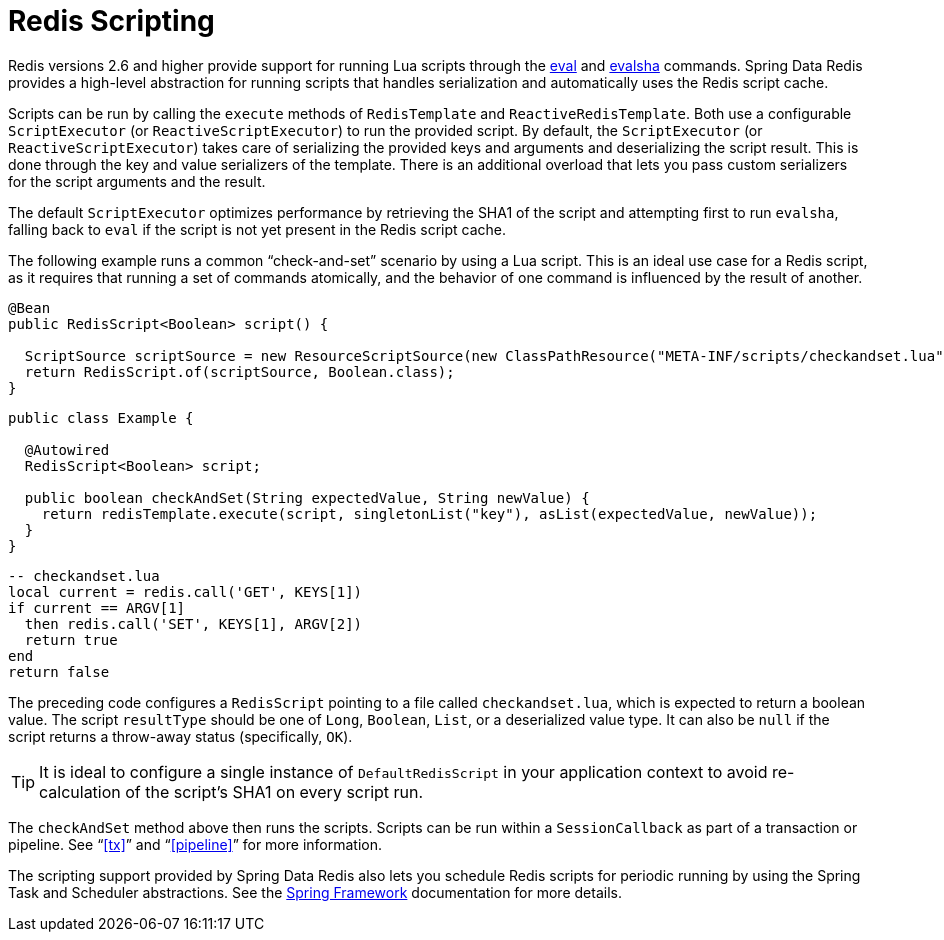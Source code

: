 [[scripting]]
= Redis Scripting

Redis versions 2.6 and higher provide support for running Lua scripts through the https://redis.io/commands/eval[eval] and https://redis.io/commands/evalsha[evalsha] commands. Spring Data Redis provides a high-level abstraction for running scripts  that handles serialization and automatically uses the Redis script cache.

Scripts can be run by calling the `execute` methods of `RedisTemplate` and `ReactiveRedisTemplate`. Both use a configurable `ScriptExecutor` (or `ReactiveScriptExecutor`) to run the provided script. By default, the `ScriptExecutor` (or `ReactiveScriptExecutor`) takes care of serializing the provided keys and arguments and deserializing the script result. This is done through the key and value serializers of the template. There is an additional overload that lets you pass custom serializers for the script arguments and the result.

The default `ScriptExecutor` optimizes performance by retrieving the SHA1 of the script and attempting first to run `evalsha`, falling back to `eval` if the script is not yet present in the Redis script cache.

The following example runs a common "`check-and-set`" scenario by using a Lua script. This is an ideal use case for a Redis script, as it requires that running a set of commands atomically, and the behavior of one command is influenced by the result of another.

[source,java]
----
@Bean
public RedisScript<Boolean> script() {

  ScriptSource scriptSource = new ResourceScriptSource(new ClassPathResource("META-INF/scripts/checkandset.lua"));
  return RedisScript.of(scriptSource, Boolean.class);
}
----

[source,java]
----
public class Example {

  @Autowired
  RedisScript<Boolean> script;

  public boolean checkAndSet(String expectedValue, String newValue) {
    return redisTemplate.execute(script, singletonList("key"), asList(expectedValue, newValue));
  }
}
----

[source,lua]
----
-- checkandset.lua
local current = redis.call('GET', KEYS[1])
if current == ARGV[1]
  then redis.call('SET', KEYS[1], ARGV[2])
  return true
end
return false
----

The preceding code configures a `RedisScript` pointing to a file called `checkandset.lua`, which is expected to return a boolean value. The script `resultType` should be one of `Long`, `Boolean`, `List`, or a deserialized value type. It can also be `null` if the script returns a throw-away status (specifically, `OK`).

TIP: It is ideal to configure a single instance of `DefaultRedisScript` in your application context to avoid re-calculation of the script's SHA1 on every script run.

The `checkAndSet` method above then runs the scripts. Scripts can be run within a `SessionCallback` as part of a transaction or pipeline. See "`<<tx>>`" and "`<<pipeline>>`" for more information.

The scripting support provided by Spring Data Redis also lets you schedule Redis scripts for periodic running by using the Spring Task and Scheduler abstractions. See the https://spring.io/projects/spring-framework/[Spring Framework] documentation for more details.

